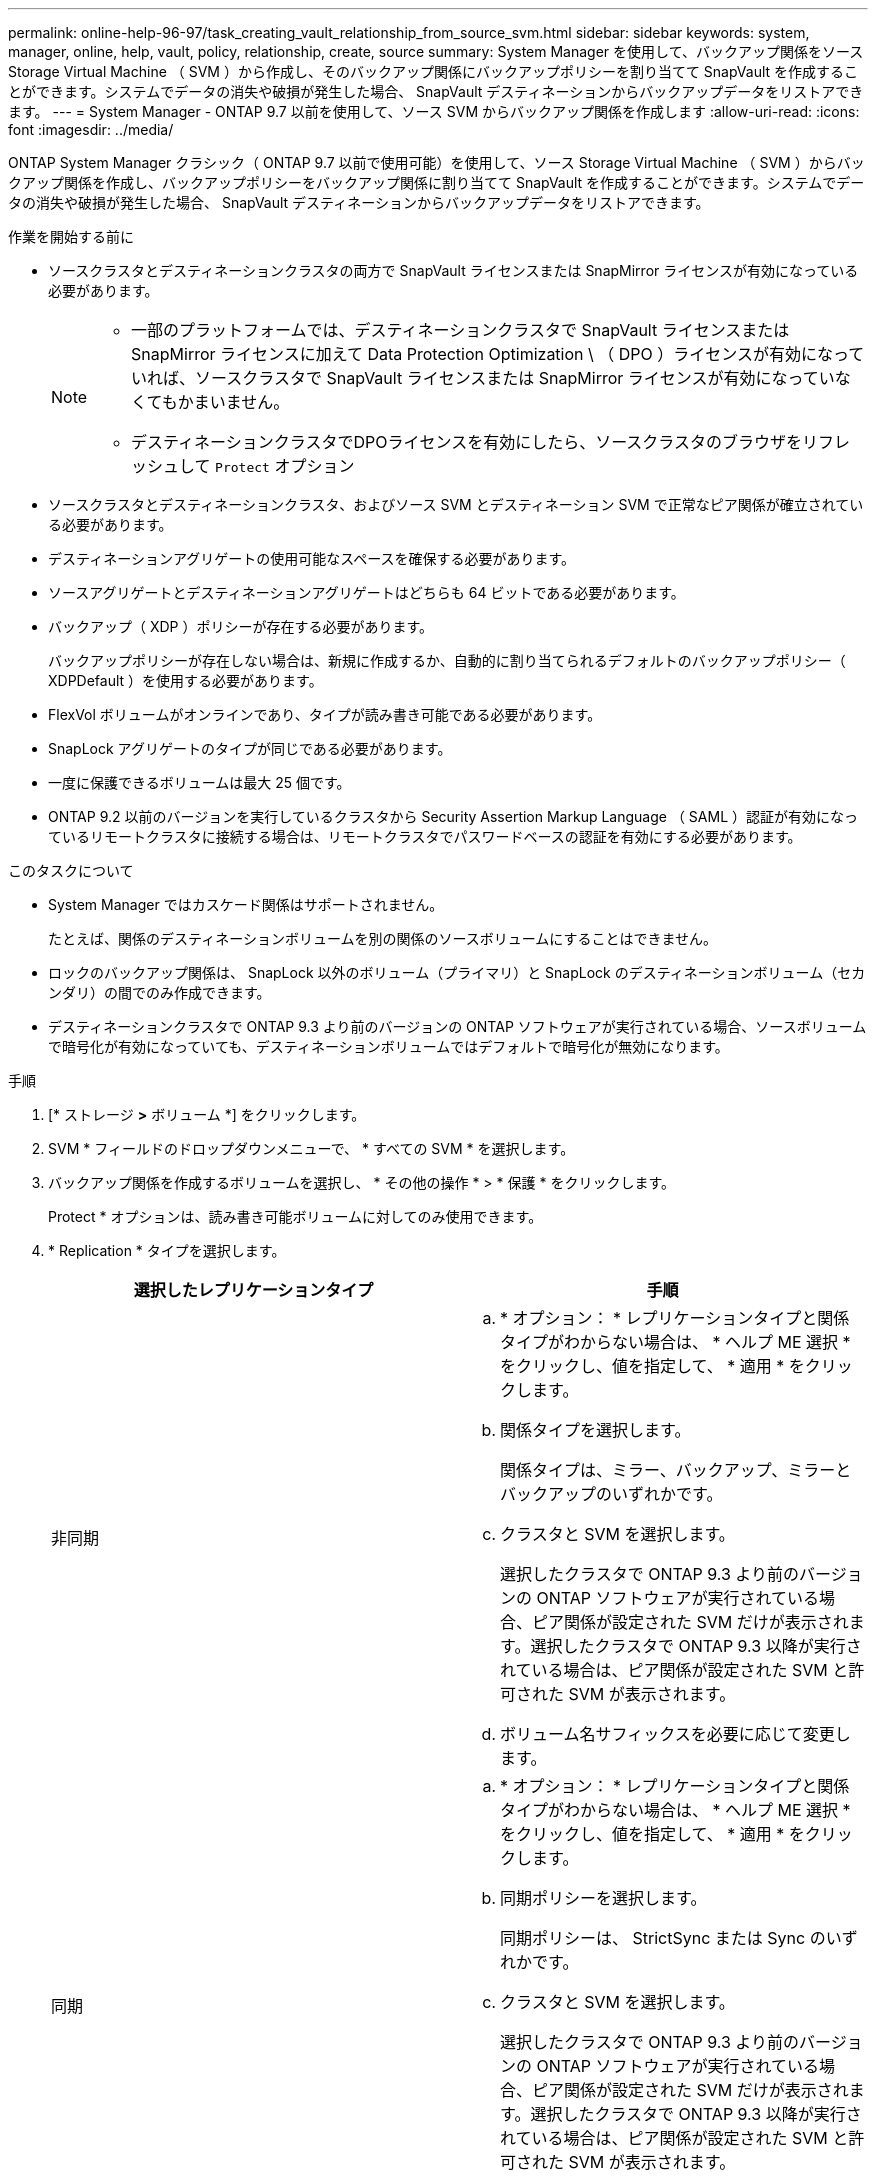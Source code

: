 ---
permalink: online-help-96-97/task_creating_vault_relationship_from_source_svm.html 
sidebar: sidebar 
keywords: system, manager, online, help, vault, policy, relationship, create, source 
summary: System Manager を使用して、バックアップ関係をソース Storage Virtual Machine （ SVM ）から作成し、そのバックアップ関係にバックアップポリシーを割り当てて SnapVault を作成することができます。システムでデータの消失や破損が発生した場合、 SnapVault デスティネーションからバックアップデータをリストアできます。 
---
= System Manager - ONTAP 9.7 以前を使用して、ソース SVM からバックアップ関係を作成します
:allow-uri-read: 
:icons: font
:imagesdir: ../media/


[role="lead"]
ONTAP System Manager クラシック（ ONTAP 9.7 以前で使用可能）を使用して、ソース Storage Virtual Machine （ SVM ）からバックアップ関係を作成し、バックアップポリシーをバックアップ関係に割り当てて SnapVault を作成することができます。システムでデータの消失や破損が発生した場合、 SnapVault デスティネーションからバックアップデータをリストアできます。

.作業を開始する前に
* ソースクラスタとデスティネーションクラスタの両方で SnapVault ライセンスまたは SnapMirror ライセンスが有効になっている必要があります。
+
[NOTE]
====
** 一部のプラットフォームでは、デスティネーションクラスタで SnapVault ライセンスまたは SnapMirror ライセンスに加えて Data Protection Optimization \ （ DPO ）ライセンスが有効になっていれば、ソースクラスタで SnapVault ライセンスまたは SnapMirror ライセンスが有効になっていなくてもかまいません。
** デスティネーションクラスタでDPOライセンスを有効にしたら、ソースクラスタのブラウザをリフレッシュして `Protect` オプション


====
* ソースクラスタとデスティネーションクラスタ、およびソース SVM とデスティネーション SVM で正常なピア関係が確立されている必要があります。
* デスティネーションアグリゲートの使用可能なスペースを確保する必要があります。
* ソースアグリゲートとデスティネーションアグリゲートはどちらも 64 ビットである必要があります。
* バックアップ（ XDP ）ポリシーが存在する必要があります。
+
バックアップポリシーが存在しない場合は、新規に作成するか、自動的に割り当てられるデフォルトのバックアップポリシー（ XDPDefault ）を使用する必要があります。

* FlexVol ボリュームがオンラインであり、タイプが読み書き可能である必要があります。
* SnapLock アグリゲートのタイプが同じである必要があります。
* 一度に保護できるボリュームは最大 25 個です。
* ONTAP 9.2 以前のバージョンを実行しているクラスタから Security Assertion Markup Language （ SAML ）認証が有効になっているリモートクラスタに接続する場合は、リモートクラスタでパスワードベースの認証を有効にする必要があります。


.このタスクについて
* System Manager ではカスケード関係はサポートされません。
+
たとえば、関係のデスティネーションボリュームを別の関係のソースボリュームにすることはできません。

* ロックのバックアップ関係は、 SnapLock 以外のボリューム（プライマリ）と SnapLock のデスティネーションボリューム（セカンダリ）の間でのみ作成できます。
* デスティネーションクラスタで ONTAP 9.3 より前のバージョンの ONTAP ソフトウェアが実行されている場合、ソースボリュームで暗号化が有効になっていても、デスティネーションボリュームではデフォルトで暗号化が無効になります。


.手順
. [* ストレージ *>* ボリューム *] をクリックします。
. SVM * フィールドのドロップダウンメニューで、 * すべての SVM * を選択します。
. バックアップ関係を作成するボリュームを選択し、 * その他の操作 * > * 保護 * をクリックします。
+
Protect * オプションは、読み書き可能ボリュームに対してのみ使用できます。

. * Replication * タイプを選択します。
+
|===
| 選択したレプリケーションタイプ | 手順 


 a| 
非同期
 a| 
.. * オプション： * レプリケーションタイプと関係タイプがわからない場合は、 * ヘルプ ME 選択 * をクリックし、値を指定して、 * 適用 * をクリックします。
.. 関係タイプを選択します。
+
関係タイプは、ミラー、バックアップ、ミラーとバックアップのいずれかです。

.. クラスタと SVM を選択します。
+
選択したクラスタで ONTAP 9.3 より前のバージョンの ONTAP ソフトウェアが実行されている場合、ピア関係が設定された SVM だけが表示されます。選択したクラスタで ONTAP 9.3 以降が実行されている場合は、ピア関係が設定された SVM と許可された SVM が表示されます。

.. ボリューム名サフィックスを必要に応じて変更します。




 a| 
同期
 a| 
.. * オプション： * レプリケーションタイプと関係タイプがわからない場合は、 * ヘルプ ME 選択 * をクリックし、値を指定して、 * 適用 * をクリックします。
.. 同期ポリシーを選択します。
+
同期ポリシーは、 StrictSync または Sync のいずれかです。

.. クラスタと SVM を選択します。
+
選択したクラスタで ONTAP 9.3 より前のバージョンの ONTAP ソフトウェアが実行されている場合、ピア関係が設定された SVM だけが表示されます。選択したクラスタで ONTAP 9.3 以降が実行されている場合は、ピア関係が設定された SVM と許可された SVM が表示されます。

.. ボリューム名サフィックスを必要に応じて変更します。


|===
. * をクリックしますimage:../media/nas_bridge_202_icon_settings_olh_96_97.gif[""]* 、保護ポリシーと保護スケジュールを更新し、デスティネーションボリュームで SnapLock のプロパティを有効にし、 FabricPool 対応アグリゲートを選択して、保護関係を初期化します。
. [ 保存（ Save ） ] をクリックします。


* 関連情報 *

xref:reference_protection_window.adoc[保護ウィンドウ]
